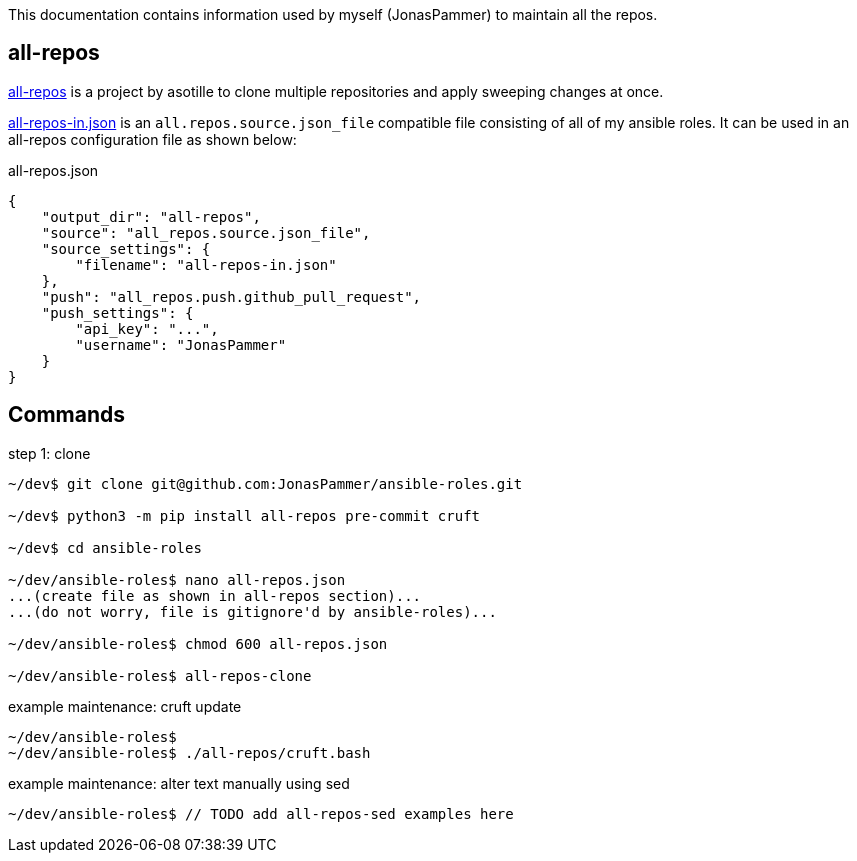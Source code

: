 This documentation contains information used by myself (JonasPammer)
to maintain all the repos.

== all-repos

https://github.com/asottile/all-repos[all-repos] is a project by asotille
to clone multiple repositories and apply sweeping changes at once.

link:all-repos-in.json[] is an `all.repos.source.json_file` compatible file
consisting of all of my ansible roles.
It can be used in an all-repos configuration file as shown below:

.all-repos.json
[source%linenums,json,highlight=3..5]
----
{
    "output_dir": "all-repos",
    "source": "all_repos.source.json_file",
    "source_settings": {
        "filename": "all-repos-in.json"
    },
    "push": "all_repos.push.github_pull_request",
    "push_settings": {
        "api_key": "...",
        "username": "JonasPammer"
    }
}
----


== Commands

.step 1: clone
[subs="attr"]
----
~/dev$ git clone git@github.com:JonasPammer/ansible-roles.git

~/dev$ python3 -m pip install all-repos pre-commit cruft

~/dev$ cd ansible-roles

~/dev/ansible-roles$ nano all-repos.json
...(create file as shown in all-repos section)...
...(do not worry, file is gitignore'd by ansible-roles)...

~/dev/ansible-roles$ chmod 600 all-repos.json

~/dev/ansible-roles$ all-repos-clone
----

.example maintenance: cruft update
----
~/dev/ansible-roles$
~/dev/ansible-roles$ ./all-repos/cruft.bash
----

.example maintenance: alter text manually using sed
----
~/dev/ansible-roles$ // TODO add all-repos-sed examples here
----
